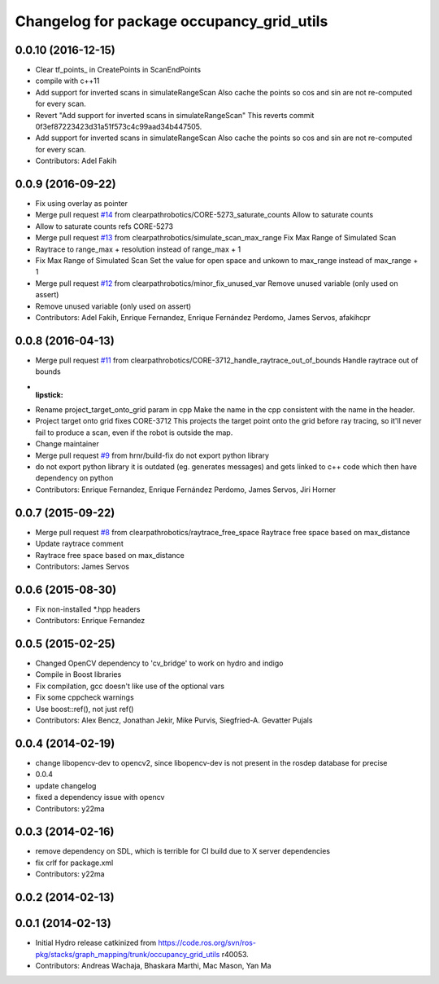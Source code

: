 ^^^^^^^^^^^^^^^^^^^^^^^^^^^^^^^^^^^^^^^^^^
Changelog for package occupancy_grid_utils
^^^^^^^^^^^^^^^^^^^^^^^^^^^^^^^^^^^^^^^^^^


0.0.10 (2016-12-15)
-------------------
* Clear tf_points\_ in CreatePoints in ScanEndPoints
* compile with c++11
* Add support for inverted scans in simulateRangeScan
  Also cache the points so cos and sin are not re-computed for every scan.
* Revert "Add support for inverted scans in simulateRangeScan"
  This reverts commit 0f3ef87223423d31a51f573c4c99aad34b447505.
* Add support for inverted scans in simulateRangeScan
  Also cache the points so cos and sin are not re-computed for every scan.
* Contributors: Adel Fakih

0.0.9 (2016-09-22)
------------------
* Fix using overlay as pointer
* Merge pull request `#14 <https://github.com/clearpathrobotics/occupancy_grid_utils/issues/14>`_ from clearpathrobotics/CORE-5273_saturate_counts
  Allow to saturate counts
* Allow to saturate counts
  refs CORE-5273
* Merge pull request `#13 <https://github.com/clearpathrobotics/occupancy_grid_utils/issues/13>`_ from clearpathrobotics/simulate_scan_max_range
  Fix Max Range of Simulated Scan
* Raytrace to range_max + resolution instead of range_max + 1
* Fix Max Range of Simulated Scan
  Set the value for open space and unkown to max_range instead of max_range + 1
* Merge pull request `#12 <https://github.com/clearpathrobotics/occupancy_grid_utils/issues/12>`_ from clearpathrobotics/minor_fix_unused_var
  Remove unused variable (only used on assert)
* Remove unused variable (only used on assert)
* Contributors: Adel Fakih, Enrique Fernandez, Enrique Fernández Perdomo, James Servos, afakihcpr

0.0.8 (2016-04-13)
------------------
* Merge pull request `#11 <https://github.com/clearpathrobotics/occupancy_grid_utils/issues/11>`_ from clearpathrobotics/CORE-3712_handle_raytrace_out_of_bounds
  Handle raytrace out of bounds
* :lipstick:
* Rename project_target_onto_grid param in cpp
  Make the name in the cpp consistent with the name in the header.
* Project target onto grid
  fixes CORE-3712
  This projects the target point onto the grid before ray tracing, so
  it'll never fail to produce a scan, even if the robot is outside the
  map.
* Change maintainer
* Merge pull request `#9 <https://github.com/clearpathrobotics/occupancy_grid_utils/issues/9>`_ from hrnr/build-fix
  do not export python library
* do not export python library
  it is outdated (eg. generates messages) and gets linked to c++ code which then have dependency on python
* Contributors: Enrique Fernandez, Enrique Fernández Perdomo, James Servos, Jiri Horner

0.0.7 (2015-09-22)
------------------
* Merge pull request `#8 <https://github.com/clearpathrobotics/occupancy_grid_utils/issues/8>`_ from clearpathrobotics/raytrace_free_space
  Raytrace free space based on max_distance
* Update raytrace comment
* Raytrace free space based on max_distance
* Contributors: James Servos

0.0.6 (2015-08-30)
------------------
* Fix non-installed *.hpp headers
* Contributors: Enrique Fernandez

0.0.5 (2015-02-25)
------------------
* Changed OpenCV dependency to 'cv_bridge' to work on hydro and indigo
* Compile in Boost libraries
* Fix compilation, gcc doesn't like use of the optional vars
* Fix some cppcheck warnings
* Use boost::ref(), not just ref()
* Contributors: Alex Bencz, Jonathan Jekir, Mike Purvis, Siegfried-A. Gevatter Pujals

0.0.4 (2014-02-19)
------------------
* change libopencv-dev to opencv2, since libopencv-dev is not present in the rosdep database for precise
* 0.0.4
* update changelog
* fixed a dependency issue with opencv
* Contributors: y22ma

0.0.3 (2014-02-16)
------------------
* remove dependency on SDL, which is terrible for CI build due to X server dependencies
* fix crlf for package.xml
* Contributors: y22ma

0.0.2 (2014-02-13)
------------------

0.0.1 (2014-02-13)
------------------
* Initial Hydro release catkinized from https://code.ros.org/svn/ros-pkg/stacks/graph_mapping/trunk/occupancy_grid_utils r40053.
* Contributors: Andreas Wachaja, Bhaskara Marthi, Mac Mason, Yan Ma
